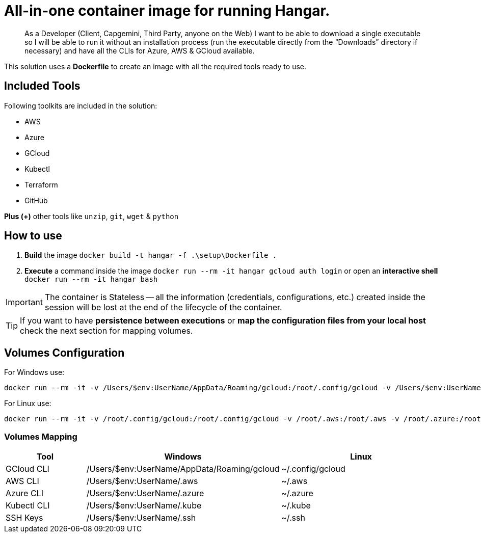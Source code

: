 # All-in-one container image for running Hangar.

____
As a Developer (Client, Capgemini, Third Party, anyone on the Web) I want to be able to download a single executable so I will be able to run it without an installation process (run the executable directly from the “Downloads” directory if necessary) and have all the CLIs for Azure, AWS & GCloud available.
____


This solution uses a *Dockerfile* to create an image with all the required tools ready to use. 


## Included Tools

Following toolkits are included in the solution:

- AWS 
- Azure 
- GCloud 
- Kubectl
- Terraform 
- GitHub

**Plus (+)** other tools like `unzip`, `git`, `wget` & `python`

## How to use

. **Build** the image `docker build -t hangar -f .\setup\Dockerfile .`
. **Execute** a command inside the image `docker run --rm -it hangar gcloud auth login` or open an **interactive shell** `docker run --rm -it hangar bash`

IMPORTANT: The container is Stateless -- all the information (credentials, configurations, etc.) created inside the session will be lost at the end of the lifecycle of the container. 

TIP: If you want to have **persistence between executions** or **map the configuration files from your local host** check the next section for mapping volumes.

## Volumes Configuration

For Windows use:

```
docker run --rm -it -v /Users/$env:UserName/AppData/Roaming/gcloud:/root/.config/gcloud -v /Users/$env:UserName/.aws:/root/.aws -v /Users/$env:UserName/.azure:/root/.azure -v /Users/$env:UserName/.kube:/root/.kube -v /Users/$env:UserName/.ssh:/root/.ssh hangar bash
```

For Linux use:

```
docker run --rm -it -v /root/.config/gcloud:/root/.config/gcloud -v /root/.aws:/root/.aws -v /root/.azure:/root/.azure -v /root/.kube:/root/.kube -v /root/.ssh:/root/.ssh hangar bash
```

### Volumes Mapping

[cols="1,2,2"]
|===
|Tool|Windows|Linux

|GCloud CLI
|/Users/$env:UserName/AppData/Roaming/gcloud
|~/.config/gcloud

|AWS CLI
|/Users/$env:UserName/.aws
|~/.aws

|Azure CLI
|/Users/$env:UserName/.azure
|~/.azure

|Kubectl CLI
|/Users/$env:UserName/.kube
|~/.kube

|SSH Keys
|/Users/$env:UserName/.ssh
|~/.ssh

|===
